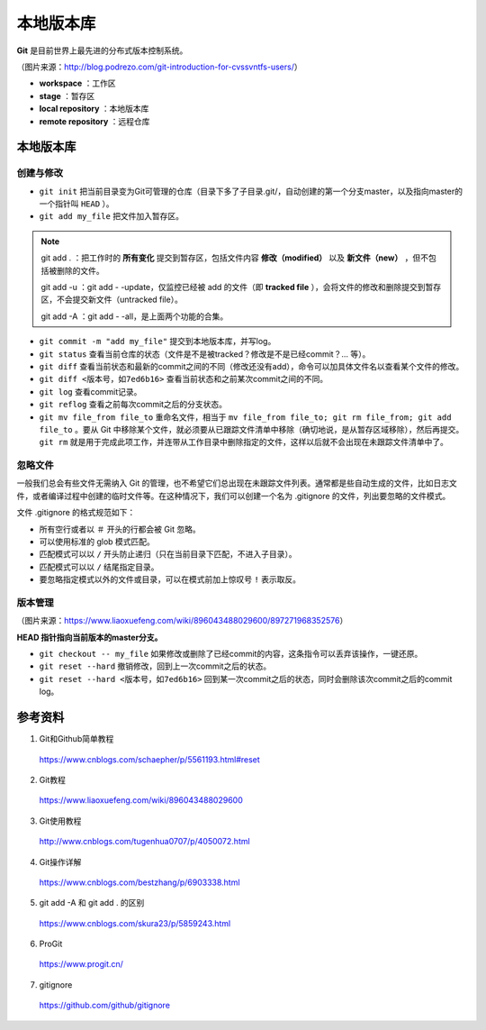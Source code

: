 本地版本库
===========

**Git** 是目前世界上最先进的分布式版本控制系统。

.. image:: ./01_git-operations.png
    :width: 700px
    :alt: 图片来源：http://blog.podrezo.com/git-introduction-for-cvssvntfs-users/
    :align: center

（图片来源：http://blog.podrezo.com/git-introduction-for-cvssvntfs-users/）

- **workspace** ：工作区

- **stage** ：暂存区

- **local repository** ：本地版本库

- **remote repository** ：远程仓库


本地版本库
------------

创建与修改
^^^^^^^^^^^^^^^^

- ``git init`` 把当前目录变为Git可管理的仓库（目录下多了子目录.git/，自动创建的第一个分支master，以及指向master的一个指针叫 ``HEAD`` ）。

- ``git add my_file`` 把文件加入暂存区。

.. note::

  git add . ：把工作时的 **所有变化** 提交到暂存区，包括文件内容 **修改（modified）** 以及 **新文件（new）** ，但不包括被删除的文件。

  git add -u ：git add \- \-update，仅监控已经被 add 的文件（即 **tracked file** ），会将文件的修改和删除提交到暂存区，不会提交新文件（untracked file）。

  git add -A ：git add \- \-all，是上面两个功能的合集。

- ``git commit -m "add my_file"``  提交到本地版本库，并写log。

- ``git status`` 查看当前仓库的状态（文件是不是被tracked？修改是不是已经commit？... 等）。

- ``git diff`` 查看当前状态和最新的commit之间的不同（修改还没有add），命令可以加具体文件名以查看某个文件的修改。

- ``git diff <版本号，如7ed6b16>`` 查看当前状态和之前某次commit之间的不同。

- ``git log`` 查看commit记录。

- ``git reflog`` 查看之前每次commit之后的分支状态。

  .. code-block:: bash
    :linenos:

    $ git reflog
    41c873a (HEAD -> master) HEAD@{0}: commit: update b
    3e2b7f2 HEAD@{1}: reset: moving to HEAD
    3e2b7f2 HEAD@{2}: commit: update out
    7ed6b16 HEAD@{3}: reset: moving to HEAD
    7ed6b16 HEAD@{4}: commit: add a
    8337301 HEAD@{5}: commit (initial): add readme

- ``git mv file_from file_to`` 重命名文件，相当于 ``mv file_from file_to; git rm file_from; git add file_to`` 。要从 Git 中移除某个文件，就必须要从已跟踪文件清单中移除（确切地说，是从暂存区域移除），然后再提交。 ``git rm`` 就是用于完成此项工作，并连带从工作目录中删除指定的文件，这样以后就不会出现在未跟踪文件清单中了。

忽略文件
^^^^^^^^^^^^^^^

一般我们总会有些文件无需纳入 Git 的管理，也不希望它们总出现在未跟踪文件列表。通常都是些自动生成的文件，比如日志文件，或者编译过程中创建的临时文件等。在这种情况下，我们可以创建一个名为 .gitignore 的文件，列出要忽略的文件模式。

文件 .gitignore 的格式规范如下：

- 所有空行或者以 ``＃`` 开头的行都会被 Git 忽略。

- 可以使用标准的 glob 模式匹配。

- 匹配模式可以以 ``/`` 开头防止递归（只在当前目录下匹配，不进入子目录）。

- 匹配模式可以以 ``/`` 结尾指定目录。

- 要忽略指定模式以外的文件或目录，可以在模式前加上惊叹号 ``!`` 表示取反。

版本管理
^^^^^^^^^^^

.. image:: ./01_head.jpg
    :width: 500px
    :alt: 图片来源：https://www.liaoxuefeng.com/wiki/896043488029600/897271968352576
    :align: center

（图片来源：https://www.liaoxuefeng.com/wiki/896043488029600/897271968352576）

**HEAD 指针指向当前版本的master分支。**

- ``git checkout -- my_file`` 如果修改或删除了已经commit的内容，这条指令可以丢弃该操作，一键还原。

- ``git reset --hard`` 撤销修改，回到上一次commit之后的状态。

- ``git reset --hard <版本号，如7ed6b16>`` 回到某一次commit之后的状态，同时会删除该次commit之后的commit log。



参考资料
-----------

1. Git和Github简单教程

  https://www.cnblogs.com/schaepher/p/5561193.html#reset

2. Git教程

  https://www.liaoxuefeng.com/wiki/896043488029600

3. Git使用教程

  http://www.cnblogs.com/tugenhua0707/p/4050072.html

4. Git操作详解

  https://www.cnblogs.com/bestzhang/p/6903338.html

5. git add -A 和 git add . 的区别

  https://www.cnblogs.com/skura23/p/5859243.html

6. ProGit

  https://www.progit.cn/

7. gitignore

  https://github.com/github/gitignore
